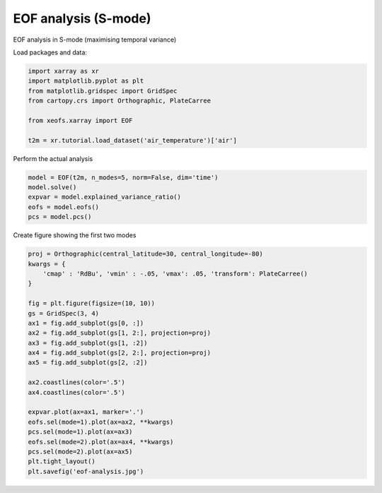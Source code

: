 
.. DO NOT EDIT.
.. THIS FILE WAS AUTOMATICALLY GENERATED BY SPHINX-GALLERY.
.. TO MAKE CHANGES, EDIT THE SOURCE PYTHON FILE:
.. "auto_examples/1uni/plot_example.py"
.. LINE NUMBERS ARE GIVEN BELOW.

.. only:: html

    .. note::
        :class: sphx-glr-download-link-note

        Click :ref:`here <sphx_glr_download_auto_examples_1uni_plot_example.py>`
        to download the full example code

.. rst-class:: sphx-glr-example-title

.. _sphx_glr_auto_examples_1uni_plot_example.py:


EOF analysis (S-mode)
===========================

EOF analysis in S-mode (maximising temporal variance)

Load packages and data:

.. GENERATED FROM PYTHON SOURCE LINES 9-18

.. code-block:: default

    import xarray as xr
    import matplotlib.pyplot as plt
    from matplotlib.gridspec import GridSpec
    from cartopy.crs import Orthographic, PlateCarree

    from xeofs.xarray import EOF

    t2m = xr.tutorial.load_dataset('air_temperature')['air']








.. GENERATED FROM PYTHON SOURCE LINES 19-20

Perform the actual analysis

.. GENERATED FROM PYTHON SOURCE LINES 20-27

.. code-block:: default


    model = EOF(t2m, n_modes=5, norm=False, dim='time')
    model.solve()
    expvar = model.explained_variance_ratio()
    eofs = model.eofs()
    pcs = model.pcs()








.. GENERATED FROM PYTHON SOURCE LINES 28-29

Create figure showing the first two modes

.. GENERATED FROM PYTHON SOURCE LINES 29-53

.. code-block:: default


    proj = Orthographic(central_latitude=30, central_longitude=-80)
    kwargs = {
        'cmap' : 'RdBu', 'vmin' : -.05, 'vmax': .05, 'transform': PlateCarree()
    }

    fig = plt.figure(figsize=(10, 10))
    gs = GridSpec(3, 4)
    ax1 = fig.add_subplot(gs[0, :])
    ax2 = fig.add_subplot(gs[1, 2:], projection=proj)
    ax3 = fig.add_subplot(gs[1, :2])
    ax4 = fig.add_subplot(gs[2, 2:], projection=proj)
    ax5 = fig.add_subplot(gs[2, :2])

    ax2.coastlines(color='.5')
    ax4.coastlines(color='.5')

    expvar.plot(ax=ax1, marker='.')
    eofs.sel(mode=1).plot(ax=ax2, **kwargs)
    pcs.sel(mode=1).plot(ax=ax3)
    eofs.sel(mode=2).plot(ax=ax4, **kwargs)
    pcs.sel(mode=2).plot(ax=ax5)
    plt.tight_layout()
    plt.savefig('eof-analysis.jpg')



.. image-sg:: /auto_examples/1uni/images/sphx_glr_plot_example_001.png
   :alt: mode = 1, mode = 1, mode = 2, mode = 2
   :srcset: /auto_examples/1uni/images/sphx_glr_plot_example_001.png
   :class: sphx-glr-single-img






.. rst-class:: sphx-glr-timing

   **Total running time of the script:** ( 0 minutes  0.942 seconds)


.. _sphx_glr_download_auto_examples_1uni_plot_example.py:


.. only :: html

 .. container:: sphx-glr-footer
    :class: sphx-glr-footer-example



  .. container:: sphx-glr-download sphx-glr-download-python

     :download:`Download Python source code: plot_example.py <plot_example.py>`



  .. container:: sphx-glr-download sphx-glr-download-jupyter

     :download:`Download Jupyter notebook: plot_example.ipynb <plot_example.ipynb>`


.. only:: html

 .. rst-class:: sphx-glr-signature

    `Gallery generated by Sphinx-Gallery <https://sphinx-gallery.github.io>`_
